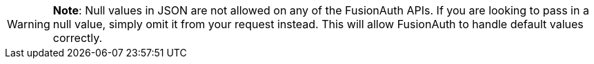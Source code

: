 [WARNING]
====
*Note*: Null values in JSON are not allowed on any of the FusionAuth APIs. If you are looking to pass in a null value, simply omit it from your request instead. This will allow FusionAuth to handle default values correctly.
====
